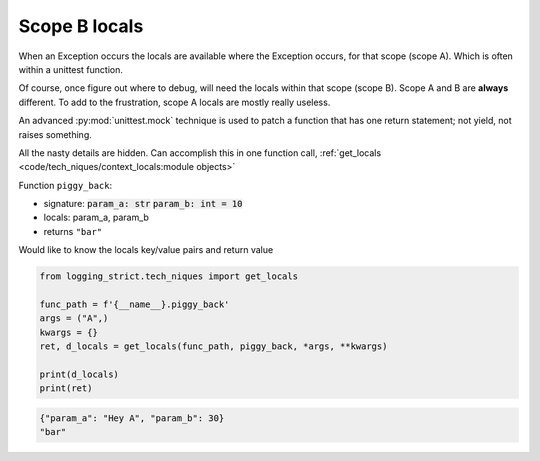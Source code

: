 .. _api_locals_scope_b_locals_capture:

==============
Scope B locals
==============

When an Exception occurs the locals are available where the Exception
occurs, for that scope (scope A). Which is often within a unittest function.

Of course, once figure out where to debug, will need the locals within
that scope (scope B). Scope A and B are **always** different. To add
to the frustration, scope A locals are mostly really useless.

An advanced :py:mod:`unittest.mock` technique is used to patch a function
that has one return statement; not yield, not raises something.

All the nasty details are hidden. Can accomplish this in one function call,
:ref:`get_locals <code/tech_niques/context_locals:module objects>`

Function ``piggy_back``:

- signature: :code:`param_a: str` :code:`param_b: int = 10`

- locals: param_a, param_b

- returns ``"bar"``

Would like to know the locals key/value pairs and return value

.. code-block:: python

    from logging_strict.tech_niques import get_locals

    func_path = f'{__name__}.piggy_back'
    args = ("A",)
    kwargs = {}
    ret, d_locals = get_locals(func_path, piggy_back, *args, **kwargs)

    print(d_locals)
    print(ret)

.. code-block:: text

   {"param_a": "Hey A", "param_b": 30}
   "bar"

.. seealso::

   The piggy_back function is in unittest,
   ``/tests/tech_niques/test_docs_capture_traceback.py``
